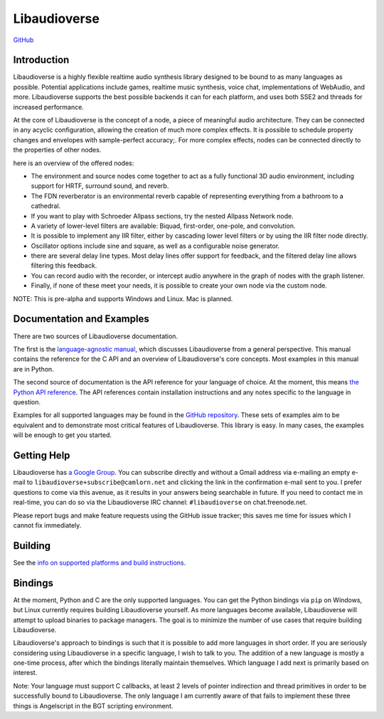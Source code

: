 Libaudioverse
=============

|Windows Build status|

|Linux Build Status|

`GitHub <http://github.com/camlorn/libaudioverse>`__

Introduction
------------

Libaudioverse is a highly flexible realtime audio synthesis library
designed to be bound to as many languages as possible. Potential
applications include games, realtime music synthesis, voice chat,
implementations of WebAudio, and more. Libaudioverse supports the best
possible backends it can for each platform, and uses both SSE2 and
threads for increased performance.

At the core of Libaudioverse is the concept of a node, a piece of
meaningful audio architecture. They can be connected in any acyclic
configuration, allowing the creation of much more complex effects. It is
possible to schedule property changes and envelopes with sample-perfect
accuracy;. For more complex effects, nodes can be connected directly to
the properties of other nodes.

here is an overview of the offered nodes:

-  The environment and source nodes come together to act as a fully
   functional 3D audio environment, including support for HRTF, surround
   sound, and reverb.
-  The FDN reverberator is an environmental reverb capable of
   representing everything from a bathroom to a cathedral.
-  If you want to play with Schroeder Allpass sections, try the nested
   Allpass Network node.
-  A variety of lower-level filters are available: Biquad, first-order,
   one-pole, and convolution.
-  It is possible to implement any IIR filter, either by cascading lower
   level filters or by using the IIR filter node directly.
-  Oscillator options include sine and square, as well as a configurable
   noise generator.
-  there are several delay line types. Most delay lines offer support
   for feedback, and the filtered delay line allows filtering this
   feedback.
-  You can record audio with the recorder, or intercept audio anywhere
   in the graph of nodes with the graph listener.
-  Finally, if none of these meet your needs, it is possible to create
   your own node via the custom node.

NOTE: This is pre-alpha and supports Windows and Linux. Mac is planned.

Documentation and Examples
--------------------------

There are two sources of Libaudioverse documentation.

The first is the `language-agnostic
manual <http://camlorn.github.io/libaudioverse/docs/libaudioverse_manual.html>`__,
which discusses Libaudioverse from a general perspective. This manual
contains the reference for the C API and an overview of Libaudioverse's
core concepts. Most examples in this manual are in Python.

The second source of documentation is the API reference for your
language of choice. At the moment, this means `the Python API
reference <http://camlorn.github.io/libaudioverse/docs/python/index.html>`__.
The API references contain installation instructions and any notes
specific to the language in question.

Examples for all supported languages may be found in the `GitHub
repository <http://github.com/camlorn/libaudioverse>`__. These sets of
examples aim to be equivalent and to demonstrate most critical features
of Libaudioverse. This library is easy. In many cases, the examples will
be enough to get you started.

Getting Help
------------

Libaudioverse has `a Google
Group <https://groups.google.com/a/camlorn.net/forum/#!forum/libaudioverse>`__.
You can subscribe directly and without a Gmail address via e-mailing an
empty e-mail to ``libaudioverse+subscribe@camlorn.net`` and clicking the
link in the confirmation e-mail sent to you. I prefer questions to come
via this avenue, as it results in your answers being searchable in
future. If you need to contact me in real-time, you can do so via the
Libaudioverse IRC channel: ``#libaudioverse`` on chat.freenode.net.

Please report bugs and make feature requests using the GitHub issue
tracker; this saves me time for issues which I cannot fix immediately.

Building
--------

See the `info on supported platforms and build
instructions <http://github.com/camlorn/libaudioverse/tree/master/platform_support.md>`__.

Bindings
--------

At the moment, Python and C are the only supported languages. You can
get the Python bindings via ``pip`` on Windows, but Linux currently
requires building Libaudioverse yourself. As more languages become
available, Libaudioverse will attempt to upload binaries to package
managers. The goal is to minimize the number of use cases that require
building Libaudioverse.

Libaudioverse's approach to bindings is such that it is possible to add
more languages in short order. If you are seriously considering using
Libaudioverse in a specific language, I wish to talk to you. The
addition of a new language is mostly a one-time process, after which the
bindings literally maintain themselves. Which language I add next is
primarily based on interest.

Note: Your language must support C callbacks, at least 2 levels of
pointer indirection and thread primitives in order to be successfully
bound to Libaudioverse. The only language I am currently aware of that
fails to implement these three things is Angelscript in the BGT
scripting environment.

.. |Windows Build status| image:: https://ci.appveyor.com/api/projects/status/wmoa6isbe8fdmg2c?svg=true
   :target: https://ci.appveyor.com/project/camlorn/libaudioverse
.. |Linux Build Status| image:: https://travis-ci.org/camlorn/libaudioverse.svg?branch=master
   :target: https://travis-ci.org/camlorn/libaudioverse


